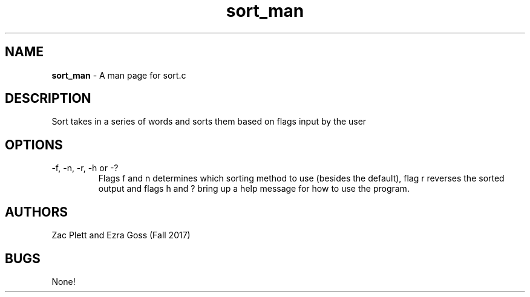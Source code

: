 .\" Man page for sort.c, a program in Lab 4 of CSCI 241
.\" Zac Plett and Ezra Goss - Fall 2017

.TH sort_man 1 "26 October 2017" "CSCI 241" "Oberlin College"

.SH NAME
.B sort_man
\- A man page for sort.c

.SH DESCRIPTION
Sort takes in a series of words and sorts them based on flags input by the user

.SH OPTIONS
.IP "-f, -n, -r, -h or -?"
Flags f and n determines which sorting method to use (besides the default), flag r reverses the sorted output and flags h and ? bring up a help message for how to use the program.

.SH AUTHORS
Zac Plett and Ezra Goss (Fall 2017)

.SH BUGS
None!
